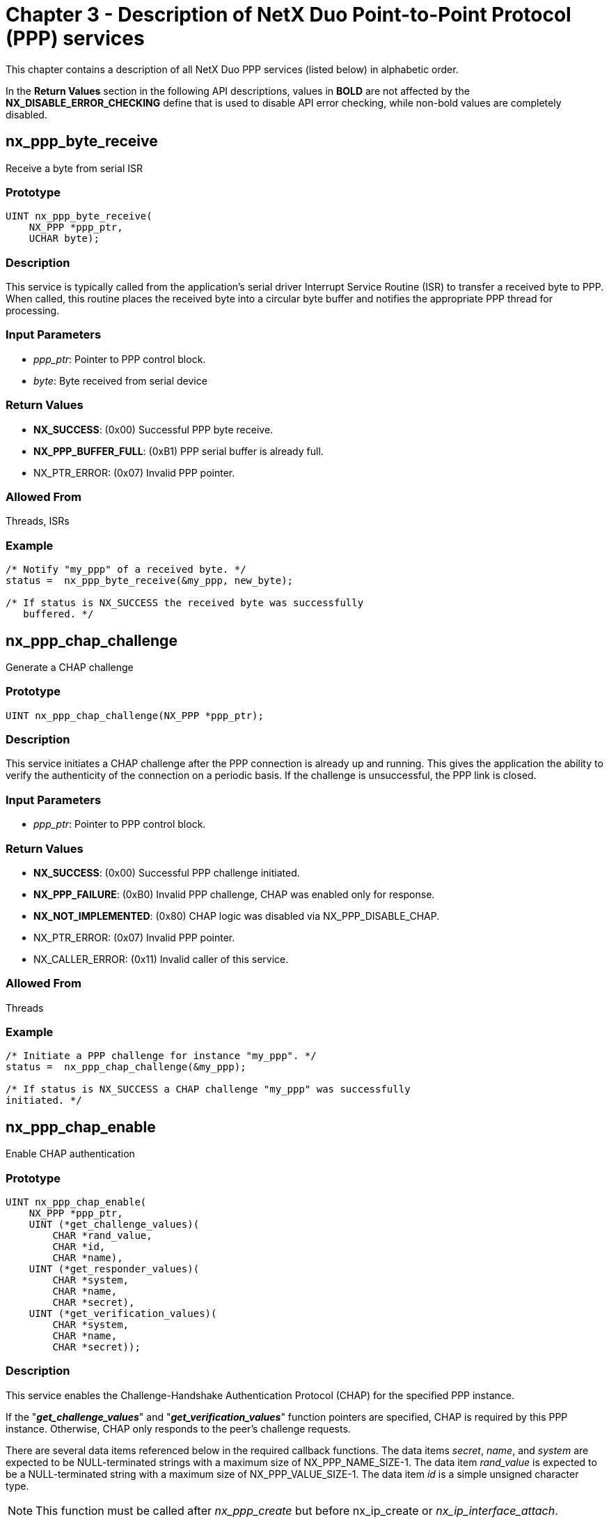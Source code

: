 ////

 Copyright (c) Microsoft
 Copyright (c) 2024-present Eclipse ThreadX contributors
 
 This program and the accompanying materials are made available 
 under the terms of the MIT license which is available at
 https://opensource.org/license/mit.
 
 SPDX-License-Identifier: MIT
 
 Contributors: 
     * Frédéric Desbiens - Initial AsciiDoc version.

////

= Chapter 3 - Description of NetX Duo Point-to-Point Protocol (PPP) services
:description: This chapter contains a description of all NetX Duo PPP services (listed below) in alphabetic order.

This chapter contains a description of all NetX Duo PPP services (listed below) in alphabetic order.

In the *Return Values* section in the following API descriptions, values in *BOLD* are not affected by the *NX_DISABLE_ERROR_CHECKING* define that is used to disable API error checking, while non-bold values are completely disabled.

== nx_ppp_byte_receive

Receive a byte from serial ISR

=== Prototype

[,c]
----
UINT nx_ppp_byte_receive(
    NX_PPP *ppp_ptr,
    UCHAR byte);
----

=== Description

This service is typically called from the application's serial driver Interrupt Service Routine (ISR) to transfer a received byte to PPP. When called, this routine places the received byte into a circular byte buffer and notifies the appropriate PPP thread for processing.

=== Input Parameters

* _ppp_ptr_: Pointer to PPP control block.
* _byte_: Byte received from serial device

=== Return Values

* *NX_SUCCESS*: (0x00) Successful PPP byte receive.
* *NX_PPP_BUFFER_FULL*: (0xB1) PPP serial buffer is already full.
* NX_PTR_ERROR: (0x07) Invalid PPP pointer.

=== Allowed From

Threads, ISRs

=== Example

[,c]
----
/* Notify "my_ppp" of a received byte. */
status =  nx_ppp_byte_receive(&my_ppp, new_byte);

/* If status is NX_SUCCESS the received byte was successfully
   buffered. */
----

== nx_ppp_chap_challenge

Generate a CHAP challenge

=== Prototype

[,c]
----
UINT nx_ppp_chap_challenge(NX_PPP *ppp_ptr);
----

=== Description

This service initiates a CHAP challenge after the PPP connection is already up and running. This gives the application the ability to verify the authenticity of the connection on a periodic basis. If the challenge is unsuccessful, the PPP link is closed.

=== Input Parameters

* _ppp_ptr_: Pointer to PPP control block.

=== Return Values

* *NX_SUCCESS*: (0x00) Successful PPP challenge initiated.
* *NX_PPP_FAILURE*: (0xB0) Invalid PPP challenge, CHAP was enabled only for response.
* *NX_NOT_IMPLEMENTED*: (0x80) CHAP logic was disabled via NX_PPP_DISABLE_CHAP.
* NX_PTR_ERROR: (0x07) Invalid PPP pointer.
* NX_CALLER_ERROR: (0x11) Invalid caller of this service.

=== Allowed From

Threads

=== Example

[,c]
----
/* Initiate a PPP challenge for instance "my_ppp". */
status =  nx_ppp_chap_challenge(&my_ppp);

/* If status is NX_SUCCESS a CHAP challenge "my_ppp" was successfully
initiated. */
----

== nx_ppp_chap_enable

Enable CHAP authentication

=== Prototype

[,c]
----
UINT nx_ppp_chap_enable(
    NX_PPP *ppp_ptr,
    UINT (*get_challenge_values)(
        CHAR *rand_value,
        CHAR *id,
        CHAR *name),
    UINT (*get_responder_values)(
        CHAR *system,
        CHAR *name,
        CHAR *secret),
    UINT (*get_verification_values)(
        CHAR *system,
        CHAR *name,
        CHAR *secret));
----

=== Description

This service enables the Challenge-Handshake Authentication Protocol (CHAP) for the specified PPP instance.

If the "*_get_challenge_values_*" and "*_get_verification_values_*" function pointers are specified, CHAP is required by this PPP instance. Otherwise, CHAP only responds to the peer's challenge requests.

There are several data items referenced below in the required callback functions. The data items _secret_, _name_, and _system_ are expected to be NULL-terminated strings with a maximum size of NX_PPP_NAME_SIZE-1. The data item _rand_value_ is expected to be a NULL-terminated string with a maximum size of NX_PPP_VALUE_SIZE-1. The data item _id_ is a simple unsigned character type.

NOTE: This function must be called after _nx_ppp_create_ but before nx_ip_create or _nx_ip_interface_attach_.

=== Input Parameters

* _ppp_ptr_: Pointer to PPP control block.
* _get_challenge_values_: Pointer to application function to retrieve values used for the challenge. Note that the _rand_value_, _id_, and _secret_ values must be copied into the supplied destinations.
* _get_responder_values_: Pointer to application function that retrieves values used to respond to a challenge. Note that the _system_, _name_, and _secret_ values must be copied into the supplied destinations.
* _get_verification_values_: Pointer to application function that retrieves values used to verify the challenge response. Note that the _system_,_name_, and _secret_ values must be copied into the supplied destinations.

=== Return Values

* *NX_SUCCESS*: (0x00) Successful PPP CHAP enable
* *NX_NOT_IMPLEMENTED*: (0x80) CHAP logic was disabled via NX_PPP_DISABLE_CHAP.
* NX_PTR_ERROR: (0x07) Invalid PPP pointer or callback function pointer. Note that if _get_challenge_values_ is specified, then the _get_verification_values_ function must also be supplied.
* NX_CALLER_ERROR: (0x11) Invalid caller of this service.

=== Allowed From

Initialization, threads

=== Example

[,c]
----
CHAR    name_string[] = "username";
CHAR    rand_value_string[] = "123456";
CHAR    system_string[] = "system";
CHAR    secret_string[] = "secret";

/* Enable CHAP in both directions (CHAP challenger and CHAP responder) for
"my_ppp". */
status =  nx_ppp_chap_enable(&my_ppp,	get_challenge_values,
                              get_responder_values,
                              get_verification_values);


/* If status is NX_SUCCESS, "my_ppp" has CHAP enabled. */
/* Define the CHAP enable routines.  */
UINT  get_challenge_values(CHAR *rand_value, CHAR *id, CHAR *name)
{
   UINT    i;
   for (i = 0; i< (NX_PPP_NAME_SIZE-1); i++)
   {
      name[i] = name_string[i];
   }
   name[i] =  0;

   *id =  '1';  /* One byte  */
   for (i = 0; i< (NX_PPP_VALUE_SIZE-1); i++)
   {
      rand_value[i] =  rand_value_string[i];
   }
   rand_value[i] =  0;

   return(NX_SUCCESS);
}


UINT  get_responder_values(CHAR *system, CHAR *name, CHAR *secret)
{
   UINT    i;

   for (i = 0; i< (NX_PPP_NAME_SIZE-1); i++)
   {
      name[i] = name_string[i];
   }
   name[i] =  0;

   for (i = 0; i< (NX_PPP_NAME_SIZE-1); i++)
   {
      system[i] =  system_string[i];
   }
   system[i] =  0;

   for (i = 0; i< (NX_PPP_NAME_SIZE-1); i++)
   {
      secret[i] =  secret_string[i];
   }
   secret[i] =  0;

   return(NX_SUCCESS);
}

UINT  get_verification_values(CHAR *system, CHAR *name, CHAR *secret)
{
   UINT    i;

   for (i = 0; i< (NX_PPP_NAME_SIZE-1); i++)
   {
      name[i] = name_string[i];
   }
   name[i] =  0;

   for (i = 0; i< (NX_PPP_NAME_SIZE-1); i++)
   {
      system[i] =  system_string[i];
   }
   system[i] =  0;

   for (i = 0; i< (NX_PPP_NAME_SIZE-1); i++)
   {
      secret[i] =  secret_string[i];
   }
   secret[i] =  0;

   return(NX_SUCCESS);
}
----

== nx_ppp_create

Create a PPP instance

=== Prototype

[,c]
----
UINT  nx_ppp_create(
    NX_PPP *ppp_ptr,
    CHAR *name,
    NX_IP *ip_ptr,
    VOID *stack_memory_ptr,
    ULONG stack_size,
    UINT thread_priority,
    NX_PACKET_POOL *pool_ptr,
    void (*ppp_invalid_packet_handler)(NX_PACKET *packet_ptr),
    void (*ppp_byte_send)(UCHAR byte));
----

=== Description

This service creates a PPP instance for the specified NetX Duo IP instance. This function must be called prior to creating the NetX Duo IP instance.

NOTE: It is generally a good idea to create the NetX Duo IP thread at a higher priority than the PPP thread priority. Please refer to the _nx_ip_create_ service for more information on specifying the IP thread priority.

=== Input Parameters

* _ppp_ptr_: Pointer to PPP control block.
* _name_: Name of this PPP instance.
* _ip_ptr_: Pointer to control block for not-yet-created IP instance.
* _stack_memory_ptr_: Pointer to start of PPP thread's stack area.
* _stack_size_: Size in bytes in the thread's stack.
* _pool_ptr_: Pointer to default packet pool.
* _thread_priority_: Priority of internal PPP threads (1-31).
* _ppp_invalid_packet_handler_: Function pointer to application's handler for all non-PPP packets. The NetX Duo PPP typically calls this routine during initialization. This is where the application can respond to modem commands or in the case of Windows XP, the NetX Duo PPP application can initiate PPP by responding with "CLIENT SERVER" to the initial "CLIENT" sent by Windows XP.
* _ppp_byte_send_: Function pointer to application's serial byte output routine.

=== Return Values

* *NX_SUCCESS*: (0x00) Successful PPP create.
* NX_PTR_ERROR: (0x07) Invalid PPP, IP, or byte output function pointer.
* NX_CALLER_ERROR: (0x11) Invalid caller of this service.

=== Allowed From

Initialization, threads

=== Example

[,c]
----
/* Create "my_ppp" for IP instance "my_ip". */
status =  nx_ppp_create(&my_ppp, "my PPP", &my_ip, stack_start, 1024, 2,
                        &my_pool, my_invalid_packet_handler, my_out_byte);

/* If status is NX_SUCCESS the PPP instance was successfully
   created. */
----

== nx_ppp_delete

Delete a PPP instance

=== Prototype

[,c]
----
UINT nx_ppp_delete(NX_PPP *ppp_ptr);
----

=== Description

This service deletes the previously created PPP instance.

=== Input Parameters

* _ppp_ptr_: Pointer to PPP control block.

=== Return Values

* *NX_SUCCESS*: (0x00) Successful PPP deletion.
* NX_PTR_ERROR: (0x07) Invalid PPP pointer.
* NX_CALLER_ERROR: (0x11) Invalid caller of this service.

=== Allowed From

Threads

=== Example

[,c]
----
/* Delete PPP instance "my_ppp". */
status =  nx_ppp_delete(&my_ppp);

/* If status is NX_SUCCESS the "my_ppp" was successfully deleted. */
----

== nx_ppp_dns_address_get

Get DNS Server IP address

=== Prototype

[,c]
----
UINT nx_ppp_dns_address_get(
    NX_PPP *ppp_ptr,
    ULONG *dns_address_ptr);
----

=== Description

This service retrieves the DNS IP address supplied by the peer in the IPCP handshake. If no IP address was supplied by the peer, an IP address of 0 is returned.

=== Input Parameters

* _ppp_ptr_: Pointer to PPP control block.
* _dns_address_ptr_: Destination for DNS server address

=== Return Values

* *NX_SUCCESS*: (0x00) Successful DNS address get.
* *NX_PPP_NOT_ESTABLISHED*: (0xB5) PPP has not completed negotiation with peer.
* NX_PTR_ERROR: (0x07) Invalid PPP pointer.

=== Allowed From

Initialization, threads, timers, ISRs

=== Example

[,c]
----

ULONG  my_dns_address;

/* Get DNS Server address supplied by peer. */
status =  nx_ppp_dns_address_get(&my_ppp, &my_dns_address);

/* If status is NX_SUCCESS the "my_dns_address" contains the DNS IP address –
   if the peer supplied one. */
----

== nx_ppp_secondary_dns_address_get

Get Secondary DNS Server IP address

=== Prototype

[,c]
----
UINT nx_ppp_secondary_dns_address_get(
    NX_PPP *ppp_ptr,
    ULONG *dns_address_ptr);
----

=== Description

This service retrieves the secondary DNS IP address supplied by the peer in the IPCP handshake. If no IP address was supplied by the peer, an IP address of 0 is returned.

=== Input Parameters

* _ppp_ptr_: Pointer to PPP control block.
* _dns_address_ptr_: Destination for Secondary DNS server address

=== Return Values

* *NX_SUCCESS*: (0x00) Successful DNS address get.
* *NX_PPP_NOT_ESTABLISHED*: (0xB5) PPP has not completed negotiation with peer.
* NX_PTR_ERROR: (0x07) Invalid PPP pointer.

=== Allowed From

Initialization, threads, timers, ISRs

=== Example

[,c]
----
ULONG  my_dns_address;

/* Get secondary DNS Server address supplied by peer. */
status =  nx_ppp_secondary_dns_address_get(&my_ppp, &my_dns_address);

/* If status is NX_SUCCESS the "my_dns_address" contains the secondary DNS Server address – if the peer supplied one. */
----

== nx_ppp_dns_address_set

Set primary DNS Server IP address

=== Prototype

[,c]
----
UINT nx_ppp_dns_address_set(
    NX_PPP *ppp_ptr,
    ULONG dns_address);
----

=== Description

This service sets the DNS Server IP address. If the peer sends a DNS Server option request in the IPCP state, this host will provide the information.

=== Input Parameters

* _ppp_ptr_: Pointer to PPP control block.
* _dns_address_: DNS server address

=== Return Values

* *NX_SUCCESS*: (0x00) Successful DNS address set.
* *NX_PPP_NOT_ESTABLISHED*: (0xB5) PPP has not completed negotiation with peer.
* NX_PTR_ERROR: (0x07) Invalid PPP pointer.

=== Allowed From

Initialization, threads

=== Example

[,c]
----

ULONG  my_dns_address = IP_ADDRESS(1,2,3,1);

/* Set DNS Server address. */
status =  nx_ppp_dns_address_set(&my_ppp, my_dns_address);

/* If status is NX_SUCCESS the "my_dns_address" will be the DNS Server address provided if the peer requests one. */
----

== nx_ppp_secondary_dns_address_set

Set secondary DNS Server IP address

=== Prototype

[,c]
----
UINT nx_ppp_secondary_dns_address_set(
    NX_PPP *ppp_ptr,
    ULONG dns_address);
----

=== Description

This service sets the secondary DNS Server IP address. If the peer sends a secondary DNS Server option request in the IPCP state, this host will provide the information.

=== Input Parameters

* _ppp_ptr_: Pointer to PPP control block.
* _dns_address_: Secondary DNS server address

=== Return Values

* *NX_SUCCESS*: (0x00) Successful DNS address set.
* *NX_PPP_NOT_ESTABLISHED*: (0xB5) PPP has not completed negotiation with peer.
* NX_PTR_ERROR: (0x07) Invalid PPP pointer.

=== Allowed From

Initialization, threads

=== Example

[,c]
----
ULONG  my_dns_address = IP_ADDRESS(1,2,3,1);

/* Set DNS Server address. */
status =  nx_ppp_secondary_dns_address_set(&my_ppp, my_dns_address);

/* If status is NX_SUCCESS the "my_dns_address" will be the secondary DNS Server address provided if the peer requests one. */
----

== nx_ppp_interface_index_get

Get IP interface index

=== Prototype

[,c]
----
UINT nx_ppp_interface_index_get(
    NX_PPP *ppp_ptr,
    UINT *index_ptr);
----

=== Description

This service retrieves the IP interface index associated with this PPP instance. This is only useful when the PPP instance is not the primary interface of an IP instance.

=== Input Parameters

* _ppp_ptr_: Pointer to PPP control block.
* _index_ptr_: Destination for interface index

=== Return Values

* *NX_SUCCESS*: (0x00) Successful PPP index get.
* *NX_IN_PROGRESS*: (0x37) PPP has not completed initialization.
* NX_PTR_ERROR: (0x07) Invalid PPP pointer.

=== Allowed From

Initialization, threads

=== Example

[,c]
----
ULONG  my_index;

/* Get the interface index for this PPP instance. */
status =  nx_ppp_interface_index_get(&my_ppp, &my_index);

/* If status is NX_SUCCESS the "my_index" contains the IP interface index for
   this PPP instance. */
----

== nx_ppp_ip_address_assign

Assign IP addresses for IPCP

=== Prototype

[,c]
----
UINT nx_ppp_ip_address_assign(
    NX_PPP *ppp_ptr,
    ULONG local_ip_address,
    ULONG peer_ip_address);
----

=== Description

This service sets up the local and peer IP addresses for use in the Internet Protocol Control Protocol (IPCP. It should be called for the PPP instance that has valid IP addresses for itself and the other peer.

=== Input Parameters

* _ppp_ptr_: Pointer to PPP control block.
* _local_ip_address_: Local IP address.
* _peer_ip_address_: Peer's IP address.

=== Return Values

* *NX_SUCCESS*: (0x00) Successful PPP address assignment.
* NX_PTR_ERROR: (0x07) Invalid PPP pointer.
* NX_CALLER_ERROR: (0x11) Invalid caller of this service.

=== Allowed From

Initialization, threads

=== Example

[,c]
----
/* Set IP addresses for "my_ppp". */
status =  nx_ppp_ip_address_assign(&my_ppp, IP_ADDRESS(256,2,2,187),
IP_ADDRESS(256,2,2,188));


/* If status is NX_SUCCESS the "my_ppp" has the IP addresses. */
----

== nx_ppp_link_down_notify

Notify application on link down

=== Prototype

[,c]
----
UINT nx_ppp_link_down_notify(
    NX_PPP *ppp_ptr,
    VOID (*link_down_callback)(NX_PPP *ppp_ptr));
----

=== Description

This service registers the application's link down notification callback with the specified PPP instance. If non-NULL, the application's link down callback function is called whenever the link goes down.

=== Input Parameters

* _ppp_ptr_: Pointer to PPP control block.
* _link_down_callback_: Application's link down notification function pointer. If NULL, link down notification is disabled.

=== Return Values

* *NX_SUCCESS*: (0x00) Successful link down notification callback registration.
* NX_PTR_ERROR: (0x07) Invalid PPP pointer.

=== Allowed From

Initialization, threads, timers, ISRs

=== Example

[,c]
----
/* Register "my_link_down_callback" to be called whenever the PPP
   link goes down. */
status =  nx_ppp_link_down_notify(&my_ppp, my_link_down_callback);


/* If status is NX_SUCCESS the function "my_link_down_callback" has been
   registered with this PPP instance. */

VOID my_link_down_callback(NX_PPP *ppp_ptr)
{

/* On link down, simply restart PPP.  */
    nx_ppp_restart(ppp_ptr);
} 
----

== nx_ppp_link_up_notify

Notify application on link up

=== Prototype

[,c]
----
UINT nx_ppp_link_up_notify(
    NX_PPP *ppp_ptr,
    VOID (*link_up_callback)(NX_PPP *ppp_ptr));
----

=== Description

This service registers the application's link up notification callback with the specified PPP instance. If non-NULL, the application's link up callback function is called whenever the link comes up.

=== Input Parameters

* _ppp_ptr_: Pointer to PPP control block.
* _link_up_callback_: Application's link up notification function pointer. If NULL, link up notification is disabled.**

=== Return Values

* *NX_SUCCESS*: (0x00) Successful link up notification callback registration.
* NX_PTR_ERROR: (0x07) Invalid PPP pointer.

=== Allowed From

Initialization, threads, timers, ISRs

=== Example

[,c]
----
/* Register "my_link_up_callback" to be called whenever the PPP
   link comes up. */
status =  nx_ppp_link_up_notify(&my_ppp, my_link_up_callback);


/* If status is NX_SUCCESS the function "my_link_up_callback" has been
   registered with this PPP instance. */

VOID my_link_up_callback(NX_PPP *ppp_ptr)
{
    /* On link up, the application my want to start sending/receiving
       UPD/TCP data.  */
}
----

== nx_ppp_nak_authentication_notify

Notify application if authentication NAK received

=== Prototype

[,c]
----
UINT    nx_ppp_nak_authentication_notify(
    NX_PPP *ppp_ptr,
    void (*nak_authentication_notify)(void));
----

=== Description

This service registers the application's authentication nak notification callback with the specified PPP instance. If non-NULL, this callback function is called whenever the PPP instance receives a NAK during authentication.

=== Input Parameters

* _ppp_ptr_: Pointer to PPP control block.
* _nak_authentication_notify_: Pointer to function called when the PPP instance receives an authentication NAK. If NULL, the notification is disabled.

=== Return Values

* *NX_SUCCESS*: (0x00) Successful notification callback registration.
* NX_PTR_ERROR: (0x07) Invalid PPP pointer.

=== Allowed From

Initialization, threads, timers, ISRs

=== Example

[,c]
----
/* Register "my_nak_auth_callback" to be called whenever the PPP
   receives a NAK during authentication. */
status =  nx_ppp_nak_authentication_notify(&my_ppp, my_nak_auth_callback);

/* If status is NX_SUCCESS the function "my_nak_auth_callback" has been
   registered with this PPP instance. */

VOID my_nak_auth_callback(NX_PPP *ppp_ptr)
{
   /* Handle the situation of receiving an authentication NAK */
}
----

== nx_ppp_pap_enable

Enable PAP Authentication

=== Prototype

[,c]
----

UINT  nx_ppp_pap_enable(
    NX_PPP *ppp_ptr,
    UINT (*generate_login)(CHAR *name, CHAR *password),
    UINT (*verify_login)(CHAR *name, CHAR *password));
----

=== Description

This service enables the Password Authentication Protocol (PAP) for the specified PPP instance. If the "*_verify_login_*" function pointer is specified, PAP is required by this PPP instance. Otherwise, PAP only responds to the peer's PAP requirements as specified during LCP negotiation.

There are several data items referenced below in the required callback functions. The data item _name_ is expected to be NULL-terminated string with a maximum size of NX_PPP_NAME_SIZE-1. The data item _password_ is also expected to be a NULL-terminated string with a maximum size of NX_PPP_PASSWORD_SIZE-1.

NOTE: This function must be called after _nx_ppp_create_ but before _nx_ip_create_ or _nx_ip_interface_attach_.

=== Input Parameters

* _ppp_ptr_: Pointer to PPP control block.
* _generate_login_: Pointer to application function that produces a _name_ and _password_ for authentication by the peer. Note that the _name_ and _password_ values must be copied into the supplied destinations.
* _verify_login_: Pointer to application function that verifies the _name_ and _password_ supplied by the peer. This routine must compare the supplied _name_ and _password_. If this routine returns NX_SUCCESS, the name and password are correct and PPP can proceed to the next step. Otherwise, this routine returns NX_PPP_ERROR and PPP simply waits for another name and password.

=== Return Values

* *NX_SUCCESS*: (0x00) Successful PPP PAP enable.
* *NX_NOT_IMPLEMENTED*: (0x80) PAP logic was disabled via NX_PPP_DISABLE_PAP.
* NX_PTR_ERROR: (0x07) Invalid PPP pointer or application function pointer.
* NX_CALLER_ERROR: (0x11) Invalid caller of this service.

=== Allowed From

Initialization, threads

=== Example

[,c]
----
CHAR    name_string[] = "username";
CHAR    password_string[] =  "password";

/* Enable PAP for PPP instance "my_ppp". */
status =  nx_ppp_pap_enable(&my_ppp, my_generate_login, my_verify_login);

/* If status is NX_SUCCESS the "my_ppp" now has PAP enabled. */

/* Define callback routines for PAP enable.  */

UINT  generate_login(CHAR *name, CHAR *password)
{

UINT    i;

for (i = 0; i< (NX_PPP_NAME_SIZE-1); i++)
name[i] = name_string[i];
name[i] =  0;

for (i = 0; i< (NX_PPP_PASSWORD_SIZE-1); i++)
password[i] = password_string[i];
password_string[i] =  0;

return(NX_SUCCESS);
}

UINT  verify_login(CHAR *name, CHAR *password)
{

/* Assume name and password are correct. Normally,
a comparison would be made here!  */
printf("Name: %s, Password: %s\n", name, password);

return(NX_SUCCESS);
}
----

== nx_ppp_ping_request

Send an LCP ping request

=== Prototype

[,c]
----
UINT  nx_ppp_ping_request(
    NX_PPP *ppp_ptr,
    CHAR *data,
    UINT data_size,
    ULONG wait_option);
----

=== Description

This service sends an LCP request and sets a flag that the PPP device is waiting for an echo response. The wait option is primarily for the _nx_packet_allocate_ call. The service returns as soon as the request is sent. It does not wait for a response.

When a matching echo response is received, the PPP thread task will clear the flag. The PPP device must have completed the LCP part of the PPP negotiation.

This service is useful for PPP set ups where polling the hardware for link status may not be readily possible.

=== Input Parameters

* _ppp_ptr_: Pointer to PPP control block.
* _data_: Pointer to data to send in echo request.
* _data_size_: Size of data to send wait_option Time to wait to send the LCP echo message.

=== Return Values

* *NX_SUCCESS*: (0x00) Successful sent echo request.
* *NX_PPP_NOT_ESTABLISHED*: (0xB5) PPP connection not established.
* NX_PTR_ERROR: (0x07) Invalid PPP pointer or application function pointer.
* NX_CALLER_ERROR (0x11) Invalid caller of this service.

=== Allowed From

Application threads

=== Example

[,c]
----

CHAR    buffer[] = "username";
UINT    buffer_length =  sizeof("username ") - 1;

/* Send an LCP ping request". */
status =  nx_ppp_ping_request(&my_ppp, &buffer[0], buffer_length, 200);

/* If status is NX_SUCCESS the LCP echo request was successfully sent. Now wait to
   receive a response. */

while(my_ppp.nx_ppp_lcp_echo_reply_id > 0)
{
	tx_thread_sleep(100);
}

/* Got a valid reply! */
----

== nx_ppp_raw_string_send

Send a raw ASCII string

=== Prototype

[,c]
----
UINT  nx_ppp_raw_sting_send(
    NX_PPP *ppp_ptr,
    CHAR *string_ptr);
----

=== Description

This service sends a non-PPP ASCII string directly out the PPP interface. It is typically used after PPP receives an non-PPP packet that contains modem control information.

=== Input Parameters

* _ppp_ptr_: Pointer to PPP control block.
* _string_ptr_: Pointer to string to send.

=== Return Values

* *NX_SUCCESS*: (0x00) Successful PPP raw string send.
* NX_PTR_ERROR: (0x07) Invalid PPP pointer or string pointer.
* NX_CALLER_ERROR: (0x11) Invalid caller of this service.

=== Allowed From

Threads

=== Example

[,c]
----

/* Send "CLIENTSERVER" to "CLIENT" sent by Windows 98 before PPP is
initiated.  */
status =  nx_ppp_raw_string_send(&my_ppp, "CLIENTSERVER");

/* If status is NX_SUCCESS the raw string was successfully Sent via PPP. */
----

== nx_ppp_restart

Restart PPP processing

=== Prototype

[,c]
----
UINT  nx_ppp_restart(NX_PPP *ppp_ptr);
----

=== Description

This service restarts the PPP processing. It is typically called when the link needs to be re-established either from a link down callback or by a non-PPP modem message indicating communication was lost.

=== Input Parameters

* _ppp_ptr_: Pointer to PPP control block.

=== Return Values

* *NX_SUCCESS*: (0x00) Successful PPP restart initiated.
* NX_PTR_ERROR: (0x07) Invalid PPP pointer.
* NX_CALLER_ERROR: (0x11) Invalid caller of this service.

=== Allowed From

Threads

=== Example

[,c]
----
/* Restart the PPP instance "my_ppp".  */
status =  nx_ppp_restart(&my_ppp);

/* If status is NX_SUCCESS the PPP instance has been restarted. */
----

== nx_ppp_start

Start PPP processing

=== Prototype

[,c]
----
UINT  nx_ppp_start(NX_PPP *ppp_ptr);
----

=== Description

This service starts the PPP processing. It is typically called after nx_ppp_stop() called.

NOTE: PPP automatically starts the PPP processing when the link is enabled.

=== Input Parameters

* _ppp_ptr_: Pointer to PPP control block.

=== Return Values

* *NX_SUCCESS*: (0x00) Successful PPP start initiated.
* *NX_PPP_ALREADY_STARTED*: (0xb9) PPP already started.
* NX_PTR_ERROR: (0x07) Invalid PPP pointer.
* NX_CALLER_ERROR: (0x11) Invalid caller of this service.

=== Allowed From

Threads

=== Example

[,c]
----
/* Start the PPP instance "my_ppp".  */
status =  nx_ppp_start(&my_ppp);

/* If status is NX_SUCCESS the PPP instance has been started. */
----

== nx_ppp_status_get

Get current PPP status

=== Prototype

[,c]
----
UINT  nx_ppp_status_get(
    NX_PPP *ppp_ptr,
    UINT *status_ptr);
----

=== Description

This service gets the current status of the specified PPP instance.

=== Input Parameters

* _ppp_ptr_: Pointer to PPP control block.
* _status_ptr_: Destination for the PPP status, the following are possible status values:
 ** *NX_PPP_STATUS_ESTABLISHED*
 ** *NX_PPP_STATUS_LCP_IN_PROGRESS*
 ** *NX_PPP_STATUS_LCP_FAILED*
 ** *NX_PPP_STATUS_PAP_IN_PROGRESS*
 ** *NX_PPP_STATUS_PAP_FAILED*
 ** *NX_PPP_STATUS_CHAP_IN_PROGRESS*
 ** *NX_PPP_STATUS_CHAP_FAILED*
 ** *NX_PPP_STATUS_IPCP_IN_PROGRESS*
 ** *NX_PPP_STATUS_IPCP_FAILED*

NOTE: The status is only valid if the API returns NX_SUCCESS. In addition, if any of the *_FAILED status values are returned, PPP processing is effectively stopped until it is restarted again by the application.

=== Return Values

* *NX_SUCCESS*: (0x00) Successful PPP status request.
* NX_PTR_ERROR: (0x07) Invalid PPP pointer.

=== Allowed From

Initialization, threads, timers, ISRs

=== Example

[,c]
----
UINT ppp_status;
UINT status;


/* Get the current status of PPP instance "my_ppp".  */
status =  nx_ppp_status_get(&my_ppp, &ppp_status);

/* If status is NX_SUCCESS the current internal PPP status is contained in
   "ppp_status". */
----

== nx_ppp_stop

Start PPP processing

=== Prototype

[,c]
----
UINT  nx_ppp_stop(NX_PPP *ppp_ptr);
----

=== Description

This service stops the PPP processing. User also can calls nx_ppp_start() to start the PPP processing if needed.

=== Input Parameters

* _ppp_ptr_: Pointer to PPP control block.

=== Return Values

* *NX_SUCCESS*: (0x00) Successful PPP start initiated.
* *NX_PPP_ALREADY_STOPPED*: (0xb8) PPP already stopped.
* NX_PTR_ERROR: (0x07) Invalid PPP pointer.
* NX_CALLER_ERROR (0x11) Invalid caller of this service.

=== Allowed From

Threads

=== Example

[,c]
----
/* Stop the PPP instance "my_ppp".  */
status =  nx_ppp_stop(&my_ppp);

/* If status is NX_SUCCESS the PPP instance has been stopped. */
----

== nx_ppp_packet_receive

Receive PPP packet

=== Prototype

[,c]
----
UINT  nx_ppp_packet_receive(
    NX_PPP *ppp_ptr,
    NX_PACKET *packet_ptr);
----

=== Description

This service receives PPP packet.

=== Input Parameters

* _ppp_ptr_: Pointer to PPP control block.
* _packet_ptr_: Pointer to PPP packet.

=== Return Values

* *NX_SUCCESS*: (0x00) Successful PPP status request.
* NX_PTR_ERROR: (0x07) Invalid PPP pointer.

=== Allowed From

Initialization, threads

=== Example

[,c]
----
/* Receive the PPP packet of PPP instance "my_ppp".  */
status =  nx_ppp_packet_receive(&my_ppp, packet_ptr);

/* If status is NX_SUCCESS the PPP packet has received. */
----

== nx_ppp_packet_send_set

Set the PPP packet send function

=== Prototype

[,c]
----
UINT  nx_ppp_packet_send_set(
    NX_PPP *ppp_ptr,
    VOID (*nx_ppp_packet_send)(NX_PACKET *packet_ptr));
----

=== Description

This service sets the PPP packet send function.

=== Input Parameters

* _ppp_ptr_: Pointer to PPP control block.
* _nx_ppp_packet_send_: Routine to send PPP packet.

=== Return Values

* *NX_SUCCESS*: (0x00) Successful PPP status request.
* NX_PTR_ERROR: (0x07) Invalid PPP pointer.

=== Allowed From

Initialization, threads

=== Example

[,c]
----
/* Set the PPP packet send function of PPP instance "my_ppp".  */
status =  nx_ppp_packet_send_set(&my_ppp, nx_ppp_packet_send);

/* If status is NX_SUCCESS the PPP packet send function has set. */
----
